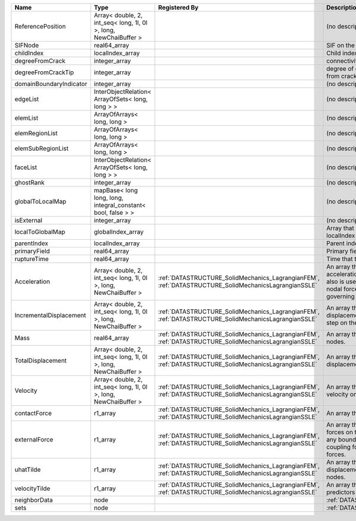 

======================= ================================================================ ==================================================================================================== ================================================================================================================================================================ 
Name                    Type                                                             Registered By                                                                                        Description                                                                                                                                                      
======================= ================================================================ ==================================================================================================== ================================================================================================================================================================ 
ReferencePosition       Array< double, 2, int_seq< long, 1l, 0l >, long, NewChaiBuffer >                                                                                                      (no description available)                                                                                                                                       
SIFNode                 real64_array                                                                                                                                                          SIF on the node                                                                                                                                                  
childIndex              localIndex_array                                                                                                                                                      Child index of node.                                                                                                                                             
degreeFromCrack         integer_array                                                                                                                                                         connectivity distance from crack.                                                                                                                                
degreeFromCrackTip      integer_array                                                                                                                                                         degree of connectivity separation from crack tip.                                                                                                                
domainBoundaryIndicator integer_array                                                                                                                                                         (no description available)                                                                                                                                       
edgeList                InterObjectRelation< ArrayOfSets< long, long > >                                                                                                                      (no description available)                                                                                                                                       
elemList                ArrayOfArrays< long, long >                                                                                                                                           (no description available)                                                                                                                                       
elemRegionList          ArrayOfArrays< long, long >                                                                                                                                           (no description available)                                                                                                                                       
elemSubRegionList       ArrayOfArrays< long, long >                                                                                                                                           (no description available)                                                                                                                                       
faceList                InterObjectRelation< ArrayOfSets< long, long > >                                                                                                                      (no description available)                                                                                                                                       
ghostRank               integer_array                                                                                                                                                         (no description available)                                                                                                                                       
globalToLocalMap        mapBase< long long, long, integral_constant< bool, false > >                                                                                                          (no description available)                                                                                                                                       
isExternal              integer_array                                                                                                                                                         (no description available)                                                                                                                                       
localToGlobalMap        globalIndex_array                                                                                                                                                     Array that contains a map from localIndex to globalIndex.                                                                                                        
parentIndex             localIndex_array                                                                                                                                                      Parent index of node.                                                                                                                                            
primaryField            real64_array                                                                                                                                                          Primary field variable                                                                                                                                           
ruptureTime             real64_array                                                                                                                                                          Time that the node was ruptured.                                                                                                                                 
Acceleration            Array< double, 2, int_seq< long, 1l, 0l >, long, NewChaiBuffer > :ref:`DATASTRUCTURE_SolidMechanics_LagrangianFEM`, :ref:`DATASTRUCTURE_SolidMechanicsLagrangianSSLE` An array that holds the current acceleration on the nodes. This array also is used to hold the summation of nodal forces resulting from the governing equations. 
IncrementalDisplacement Array< double, 2, int_seq< long, 1l, 0l >, long, NewChaiBuffer > :ref:`DATASTRUCTURE_SolidMechanics_LagrangianFEM`, :ref:`DATASTRUCTURE_SolidMechanicsLagrangianSSLE` An array that holds the incremental displacements for the current time step on the nodes.                                                                        
Mass                    real64_array                                                     :ref:`DATASTRUCTURE_SolidMechanics_LagrangianFEM`, :ref:`DATASTRUCTURE_SolidMechanicsLagrangianSSLE` An array that holds the mass on the nodes.                                                                                                                       
TotalDisplacement       Array< double, 2, int_seq< long, 1l, 0l >, long, NewChaiBuffer > :ref:`DATASTRUCTURE_SolidMechanics_LagrangianFEM`, :ref:`DATASTRUCTURE_SolidMechanicsLagrangianSSLE` An array that holds the total displacements on the nodes.                                                                                                        
Velocity                Array< double, 2, int_seq< long, 1l, 0l >, long, NewChaiBuffer > :ref:`DATASTRUCTURE_SolidMechanics_LagrangianFEM`, :ref:`DATASTRUCTURE_SolidMechanicsLagrangianSSLE` An array that holds the current velocity on the nodes.                                                                                                           
contactForce            r1_array                                                         :ref:`DATASTRUCTURE_SolidMechanics_LagrangianFEM`, :ref:`DATASTRUCTURE_SolidMechanicsLagrangianSSLE` An array that holds the contact force.                                                                                                                           
externalForce           r1_array                                                         :ref:`DATASTRUCTURE_SolidMechanics_LagrangianFEM`, :ref:`DATASTRUCTURE_SolidMechanicsLagrangianSSLE` An array that holds the external forces on the nodes. This includes any boundary conditions as well as coupling forces such as hydraulic forces.                 
uhatTilde               r1_array                                                         :ref:`DATASTRUCTURE_SolidMechanics_LagrangianFEM`, :ref:`DATASTRUCTURE_SolidMechanicsLagrangianSSLE` An array that holds the incremental displacement predictors on the nodes.                                                                                        
velocityTilde           r1_array                                                         :ref:`DATASTRUCTURE_SolidMechanics_LagrangianFEM`, :ref:`DATASTRUCTURE_SolidMechanicsLagrangianSSLE` An array that holds the velocity predictors on the nodes.                                                                                                        
neighborData            node                                                                                                                                                                  :ref:`DATASTRUCTURE_neighborData`                                                                                                                                
sets                    node                                                                                                                                                                  :ref:`DATASTRUCTURE_sets`                                                                                                                                        
======================= ================================================================ ==================================================================================================== ================================================================================================================================================================ 


